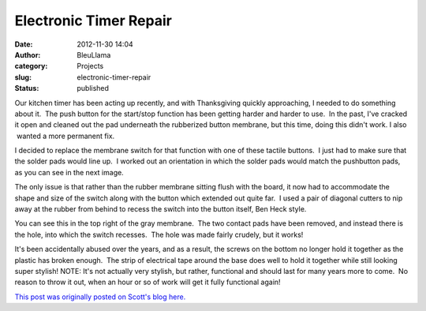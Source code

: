 Electronic Timer Repair
#######################
:date: 2012-11-30 14:04
:author: BleuLlama
:category: Projects
:slug: electronic-timer-repair
:status: published

Our kitchen timer has been acting up recently, and with Thanksgiving
quickly approaching, I needed to do something about it.  The push button
for the start/stop function has been getting harder and harder to use.
 In the past, I've cracked it open and cleaned out the pad underneath
the rubberized button membrane, but this time, doing this didn't work. I
also  wanted a more permanent fix.

|image0|

I decided to replace the membrane switch for that function with one of
these tactile buttons.  I just had to make sure that the solder pads
would line up.  I worked out an orientation in which the solder pads
would match the pushbutton pads, as you can see in the next image.

|image1|

The only issue is that rather than the rubber membrane sitting flush
with the board, it now had to accommodate the shape and size of the
switch along with the button which extended out quite far.  I used a
pair of diagonal cutters to nip away at the rubber from behind to recess
the switch into the button itself, Ben Heck style.

|image2|

You can see this in the top right of the gray membrane.  The two contact
pads have been removed, and instead there is the hole, into which the
switch recesses.  The hole was made fairly crudely, but it works!

|image3|

It's been accidentally abused over the years, and as a result, the
screws on the bottom no longer hold it together as the plastic has
broken enough.  The strip of electrical tape around the base does well
to hold it together while still looking super stylish! NOTE: It's not
actually very stylish, but rather, functional and should last for many
years more to come.  No reason to throw it out, when an hour or so of
work will get it fully functional again!

`This post was originally posted on Scott's blog
here. <http://geodesicsphere.blogspot.com/2012/11/timer-repair.html>`__

.. |image0| image:: http://4.bp.blogspot.com/-W2RX7bp_FDQ/ULTZfXs02OI/AAAAAAAAB-k/J9ZA4wveUHw/s320/l_6x6x9mm-tactile-push-button-switch-momentary-x200-a97d.JPG
   :class: aligncenter
   :width: 320px
   :height: 320px
   :target: http://4.bp.blogspot.com/-W2RX7bp_FDQ/ULTZfXs02OI/AAAAAAAAB-k/J9ZA4wveUHw/s1600/l_6x6x9mm-tactile-push-button-switch-momentary-x200-a97d.JPG
.. |image1| image:: http://3.bp.blogspot.com/-5CeberbMixw/ULTZM7UihAI/AAAAAAAAB-I/wLUai6clHPo/s400/2012-11-20+22.05.48.jpg
   :class: aligncenter
   :width: 298px
   :height: 400px
   :target: http://3.bp.blogspot.com/-5CeberbMixw/ULTZM7UihAI/AAAAAAAAB-I/wLUai6clHPo/s1600/2012-11-20+22.05.48.jpg
.. |image2| image:: http://4.bp.blogspot.com/-EEh7ZDp8H7o/ULTZNu0snjI/AAAAAAAAB-Q/1oGXGXTRpho/s400/2012-11-20+22.08.16.jpg
   :class: aligncenter
   :width: 298px
   :height: 400px
   :target: http://4.bp.blogspot.com/-EEh7ZDp8H7o/ULTZNu0snjI/AAAAAAAAB-Q/1oGXGXTRpho/s1600/2012-11-20+22.08.16.jpg
.. |image3| image:: http://1.bp.blogspot.com/-hS3feisTxMk/ULTZOc3WfZI/AAAAAAAAB-Y/-IID8imYNqI/s320/2012-11-20+22.17.39.jpg
   :class: aligncenter
   :width: 239px
   :height: 320px
   :target: http://1.bp.blogspot.com/-hS3feisTxMk/ULTZOc3WfZI/AAAAAAAAB-Y/-IID8imYNqI/s1600/2012-11-20+22.17.39.jpg
